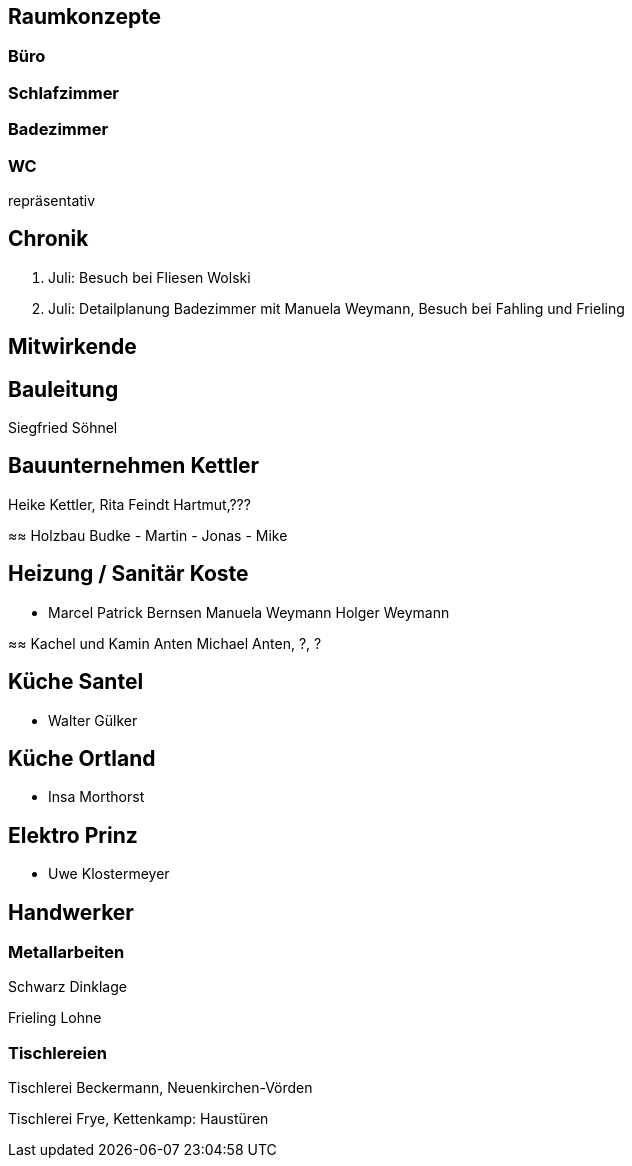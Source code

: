 == Raumkonzepte

=== Büro

=== Schlafzimmer

=== Badezimmer

=== WC

repräsentativ

== Chronik

27. Juli: Besuch bei Fliesen Wolski
28. Juli: Detailplanung Badezimmer mit Manuela Weymann, Besuch bei Fahling und Frieling

== Mitwirkende

== Bauleitung
Siegfried Söhnel

== Bauunternehmen Kettler
Heike Kettler, Rita Feindt
Hartmut,???

≈≈ Holzbau Budke
- Martin
- Jonas
- Mike

== Heizung / Sanitär Koste
- Marcel
Patrick Bernsen
Manuela Weymann
Holger Weymann

≈≈ Kachel und Kamin Anten
Michael Anten, ?, ?

== Küche Santel
- Walter Gülker

== Küche Ortland
- Insa Morthorst

== Elektro Prinz
- Uwe Klostermeyer

== Handwerker

=== Metallarbeiten

Schwarz Dinklage

Frieling Lohne

=== Tischlereien

Tischlerei Beckermann, Neuenkirchen-Vörden

Tischlerei Frye, Kettenkamp: Haustüren

